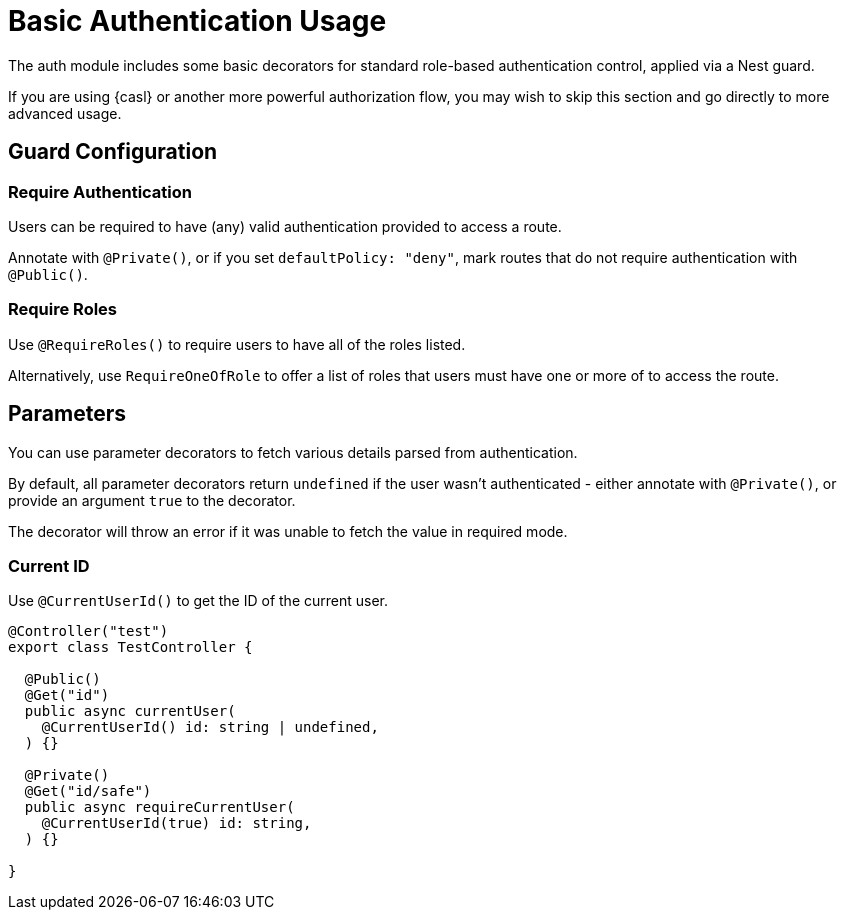 = Basic Authentication Usage

The auth module includes some basic decorators for standard role-based authentication control,
applied via a Nest guard.

If you are using {casl} or another more powerful authorization flow, you may wish to skip this section
and go directly to more advanced usage.

== Guard Configuration

=== Require Authentication

Users can be required to have (any) valid authentication provided to access a route.

Annotate with `@Private()`, or if you set `defaultPolicy: "deny"`, mark routes that do not require authentication with `@Public()`.

=== Require Roles

Use `@RequireRoles()` to require users to have all of the roles listed.

Alternatively, use `RequireOneOfRole` to offer a list of roles that users must have one or more of to access the route.

== Parameters

You can use parameter decorators to fetch various details parsed from authentication.

By default, all parameter decorators return `undefined` if the user wasn't authenticated -
either annotate with `@Private()`, or provide an argument `true` to the decorator.

The decorator will throw an error if it was unable to fetch the value in required mode.

=== Current ID

Use `@CurrentUserId()` to get the ID of the current user.

[source,typescript]
----
@Controller("test")
export class TestController {

  @Public()
  @Get("id")
  public async currentUser(
    @CurrentUserId() id: string | undefined,
  ) {}

  @Private()
  @Get("id/safe")
  public async requireCurrentUser(
    @CurrentUserId(true) id: string,
  ) {}

}
----

